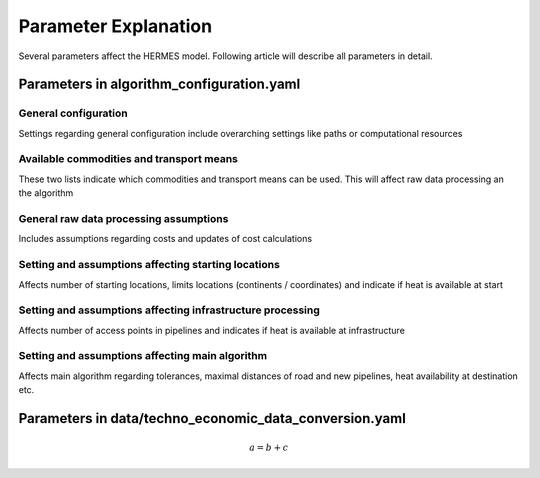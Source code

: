 ..
  SPDX-FileCopyrightText: 2024 - Uwe Langenmayr

  SPDX-License-Identifier: CC-BY-4.0

.. _parameter_explanation:

###############################
Parameter Explanation
###############################

Several parameters affect the HERMES model. Following article will describe all parameters in detail.

Parameters in algorithm_configuration.yaml
####

General configuration
====

Settings regarding general configuration include overarching settings like paths or computational resources

.. csv-table::
   :header-rows: 1
   :widths: 22,7,22,33
   :file: parameter_explanation/general_configuration.csv

Available commodities and transport means
====

These two lists indicate which commodities and transport means can be used. This will affect raw data processing an the algorithm

.. csv-table::
   :header-rows: 1
   :widths: 22,7,22
   :file: parameter_explanation/availability.csv

General raw data processing assumptions
====

Includes assumptions regarding costs and updates of cost calculations

.. csv-table::
   :header-rows: 1
   :widths: 22,7,22,33
   :file: parameter_explanation/raw_data_processing.csv

Setting and assumptions affecting starting locations
====

Affects number of starting locations, limits locations (continents / coordinates) and indicate if heat is available at start

.. csv-table::
   :header-rows: 1
   :widths: 22,7,22,33
   :file: parameter_explanation/random_locations.csv

Setting and assumptions affecting infrastructure processing
====

Affects number of access points in pipelines and indicates if heat is available at infrastructure

.. csv-table::
   :header-rows: 1
   :widths: 22,7,22,33
   :file: parameter_explanation/infrastructure_processing.csv

Setting and assumptions affecting main algorithm
====

Affects main algorithm regarding tolerances, maximal distances of road and new pipelines, heat availability at destination etc.

.. csv-table::
   :header-rows: 1
   :widths: 22,7,22,33
   :file: parameter_explanation/algorithm.csv


Parameters in data/techno_economic_data_conversion.yaml
####

.. math::
    a = b + c